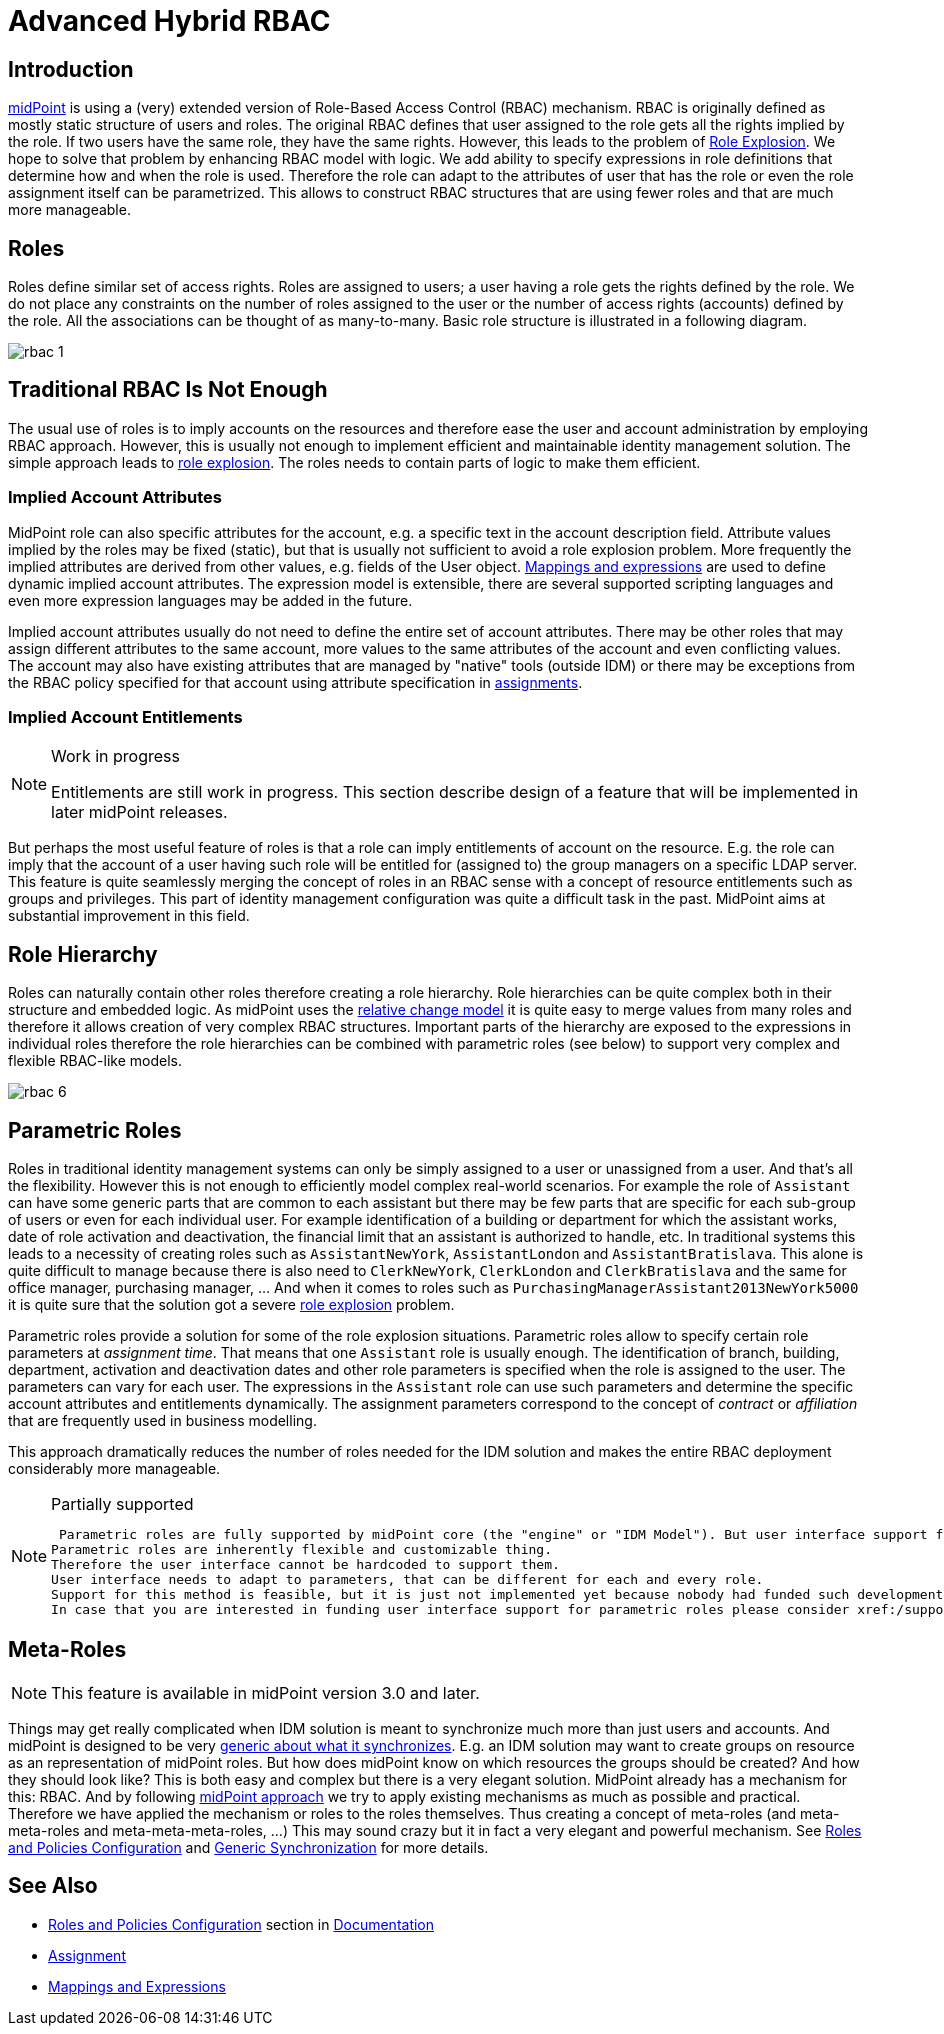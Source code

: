 = Advanced Hybrid RBAC
:page-nav-title: RBAC
:page-wiki-name: Advanced Hybrid RBAC
:page-wiki-id: 655534
:page-wiki-metadata-create-user: semancik
:page-wiki-metadata-create-date: 2011-05-03T19:25:24.059+02:00
:page-wiki-metadata-modify-user: semancik
:page-wiki-metadata-modify-date: 2019-09-20T13:12:53.208+02:00
:page-toc: top
:page-midpoint-feature: true
:page-alias: { "parent" : "/midpoint/features/current/" }
:page-upkeep-status: yellow

== Introduction

link:https://evolveum.com/midpoint[midPoint] is using a (very) extended version of Role-Based Access Control (RBAC) mechanism.
RBAC is originally defined as mostly static structure of users and roles.
The original RBAC defines that user assigned to the role gets all the rights implied by the role.
If two users have the same role, they have the same rights.
However, this leads to the problem of xref:/iam/role-explosion/[Role Explosion]. We hope to solve that problem by enhancing RBAC model with logic.
We add ability to specify expressions in role definitions that determine how and when the role is used.
Therefore the role can adapt to the attributes of user that has the role or even the role assignment itself can be parametrized.
This allows to construct RBAC structures that are using fewer roles and that are much more manageable.


== Roles

Roles define similar set of access rights.
Roles are assigned to users; a user having a role gets the rights defined by the role.
We do not place any constraints on the number of roles assigned to the user or the number of access rights (accounts) defined by the role.
All the associations can be thought of as many-to-many.
Basic role structure is illustrated in a following diagram.

image::rbac-1.png[]


== Traditional RBAC Is Not Enough

The usual use of roles is to imply accounts on the resources and therefore ease the user and account administration by employing RBAC approach.
However, this is usually not enough to implement efficient and maintainable identity management solution.
The simple approach leads to xref:/iam/role-explosion/[role explosion]. The roles needs to contain parts of logic to make them efficient.


=== Implied Account Attributes

MidPoint role can also specific attributes for the account, e.g. a specific text in the account description field.
Attribute values implied by the roles may be fixed (static), but that is usually not sufficient to avoid a role explosion problem.
More frequently the implied attributes are derived from other values, e.g. fields of the User object.
xref:/midpoint/reference/expressions/[Mappings and expressions] are used to define dynamic implied account attributes.
The expression model is extensible, there are several supported scripting languages and even more expression languages may be added in the future.

Implied account attributes usually do not need to define the entire set of account attributes.
There may be other roles that may assign different attributes to the same account, more values to the same attributes of the account and even conflicting values.
The account may also have existing attributes that are managed by "native" tools (outside IDM) or there may be exceptions from the RBAC policy specified for that account using attribute specification in xref:/midpoint/reference/roles-policies/assignment/[assignments].


=== Implied Account Entitlements

[NOTE]
.Work in progress
====
Entitlements are still work in progress.
This section describe design of a feature that will be implemented in later midPoint releases.

====

But perhaps the most useful feature of roles is that a role can imply entitlements of account on the resource.
E.g. the role can imply that the account of a user having such role will be entitled for (assigned to) the group managers on a specific LDAP server.
This feature is quite seamlessly merging the concept of roles in an RBAC sense with a concept of resource entitlements such as groups and privileges.
This part of identity management configuration was quite a difficult task in the past.
MidPoint aims at substantial improvement in this field.


== Role Hierarchy

Roles can naturally contain other roles therefore creating a role hierarchy.
Role hierarchies can be quite complex both in their structure and embedded logic.
As midPoint uses the xref:/midpoint/reference/concepts/relativity/[relative change model] it is quite easy to merge values from many roles and therefore it allows creation of very complex RBAC structures.
Important parts of the hierarchy are exposed to the expressions in individual roles therefore the role hierarchies can be combined with parametric roles (see below) to support very complex and flexible RBAC-like models.

image::rbac-6.png[]


== Parametric Roles

Roles in traditional identity management systems can only be simply assigned to a user or unassigned from a user.
And that's all the flexibility.
However this is not enough to efficiently model complex real-world scenarios.
For example the role of `Assistant` can have some generic parts that are common to each assistant but there may be few parts that are specific for each sub-group of users or even for each individual user.
For example identification of a building or department for which the assistant works, date of role activation and deactivation, the financial limit that an assistant is authorized to handle, etc.
In traditional systems this leads to a necessity of creating roles such as `AssistantNewYork`, `AssistantLondon` and `AssistantBratislava`. This alone is quite difficult to manage because there is also need to `ClerkNewYork`, `ClerkLondon` and `ClerkBratislava` and the same for office manager, purchasing manager, ... And when it comes to roles such as `PurchasingManagerAssistant2013NewYork5000` it is quite sure that the solution got a severe xref:/iam/role-explosion/[role explosion] problem.

Parametric roles provide a solution for some of the role explosion situations.
Parametric roles allow to specify certain role parameters at _assignment time_. That means that one `Assistant` role is usually enough.
The identification of branch, building, department, activation and deactivation dates and other role parameters is specified when the role is assigned to the user.
The parameters can vary for each user.
The expressions in the `Assistant` role can use such parameters and determine the specific account attributes and entitlements dynamically.
The assignment parameters correspond to the concept of _contract_ or _affiliation_ that are frequently used in business modelling.

This approach dramatically reduces the number of roles needed for the IDM solution and makes the entire RBAC deployment considerably more manageable.

[NOTE]
.Partially supported
====
 Parametric roles are fully supported by midPoint core (the "engine" or "IDM Model"). But user interface support for parametric roles is still missing.
Parametric roles are inherently flexible and customizable thing.
Therefore the user interface cannot be hardcoded to support them.
User interface needs to adapt to parameters, that can be different for each and every role.
Support for this method is feasible, but it is just not implemented yet because nobody had funded such development.
In case that you are interested in funding user interface support for parametric roles please consider xref:/support/subscription-sponsoring/[purchasing a subscription].
====


== Meta-Roles

[NOTE]
====
This feature is available in midPoint version 3.0 and later.
====

Things may get really complicated when IDM solution is meant to synchronize much more than just users and accounts.
And midPoint is designed to be very xref:/midpoint/reference/synchronization/generic-synchronization/[generic about what it synchronizes]. E.g. an IDM solution may want to create groups on resource as an representation of midPoint roles.
But how does midPoint know on which resources the groups should be created? And how they should look like? This is both easy and complex but there is a very elegant solution.
MidPoint already has a mechanism for this: RBAC. And by following xref:/midpoint/introduction/approach/[midPoint approach] we try to apply existing mechanisms as much as possible and practical.
Therefore we have applied the mechanism or roles to the roles themselves.
Thus creating a concept of meta-roles (and meta-meta-roles and meta-meta-meta-roles, ...) This may sound crazy but it in fact a very elegant and powerful mechanism.
See xref:/midpoint/reference/roles-policies/roles-and-policies-configuration/[Roles and Policies Configuration] and xref:/midpoint/reference/synchronization/generic-synchronization/[Generic Synchronization] for more details.


== See Also

* xref:/midpoint/reference/roles-policies/roles-and-policies-configuration/[Roles and Policies Configuration] section in xref:/midpoint/[Documentation]

* xref:/midpoint/reference/roles-policies/assignment/[Assignment]

* xref:/midpoint/reference/expressions/[Mappings and Expressions]